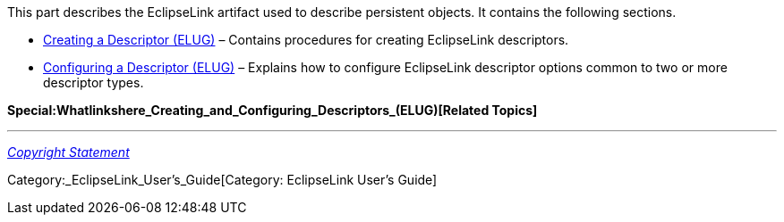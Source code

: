 This part describes the EclipseLink artifact used to describe persistent
objects. It contains the following sections.

* link:Creating_a_Descriptor_(ELUG)[Creating a Descriptor (ELUG)] –
Contains procedures for creating EclipseLink descriptors.

* link:Configuring_a_Descriptor_(ELUG)[Configuring a Descriptor (ELUG)]
– Explains how to configure EclipseLink descriptor options common to two
or more descriptor types.

*Special:Whatlinkshere_Creating_and_Configuring_Descriptors_(ELUG)[Related
Topics]*

'''''

_link:EclipseLink_User's_Guide_Copyright_Statement[Copyright Statement]_

Category:_EclipseLink_User's_Guide[Category: EclipseLink User’s Guide]
